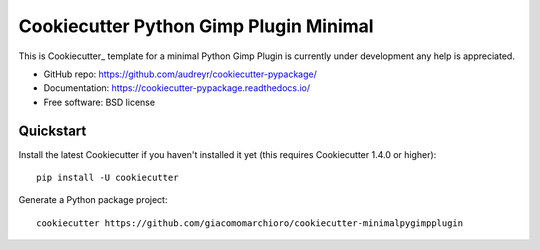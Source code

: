 ﻿======================
Cookiecutter Python Gimp Plugin Minimal
======================


This is Cookiecutter_ template for a minimal Python Gimp Plugin is currently under development any help is appreciated.

* GitHub repo: https://github.com/audreyr/cookiecutter-pypackage/
* Documentation: https://cookiecutter-pypackage.readthedocs.io/
* Free software: BSD license



Quickstart
----------

Install the latest Cookiecutter if you haven't installed it yet (this requires
Cookiecutter 1.4.0 or higher)::

    pip install -U cookiecutter

Generate a Python package project::

    cookiecutter https://github.com/giacomomarchioro/cookiecutter-minimalpygimpplugin




